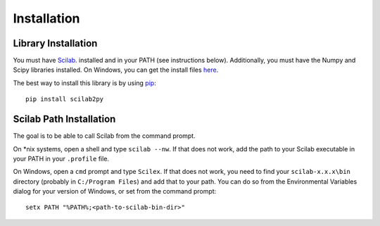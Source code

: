 Installation
************************

Library Installation
--------------------
You must have Scilab_. installed and in your PATH (see instructions below).
Additionally, you must have the Numpy and Scipy libraries installed.  On Windows, you can get the install files here_.

The best way to install this library is by using pip_::

   pip install scilab2py


.. _Scilab: http://www.scilab.org/download/
.. _here: http://scipy.org/Download
.. _pip: http://www.pip-installer.org/en/latest/installing.html


Scilab Path Installation
-----------------------------

The goal is to be able to call Scilab from the command prompt.

On *nix systems, open a shell and type ``scilab --nw``.
If that does not work, add the path to your Scilab executable in your PATH in your ``.profile`` file.

On Windows, open a ``cmd`` prompt and type ``Scilex``.
If that does not work, you need to find your ``scilab-x.x.x\bin`` directory (probably in ``C:/Program Files``) and add that to your path.
You can do so from the Environmental Variables dialog for your version of Windows, or set from the command prompt::

      setx PATH "%PATH%;<path-to-scilab-bin-dir>"
